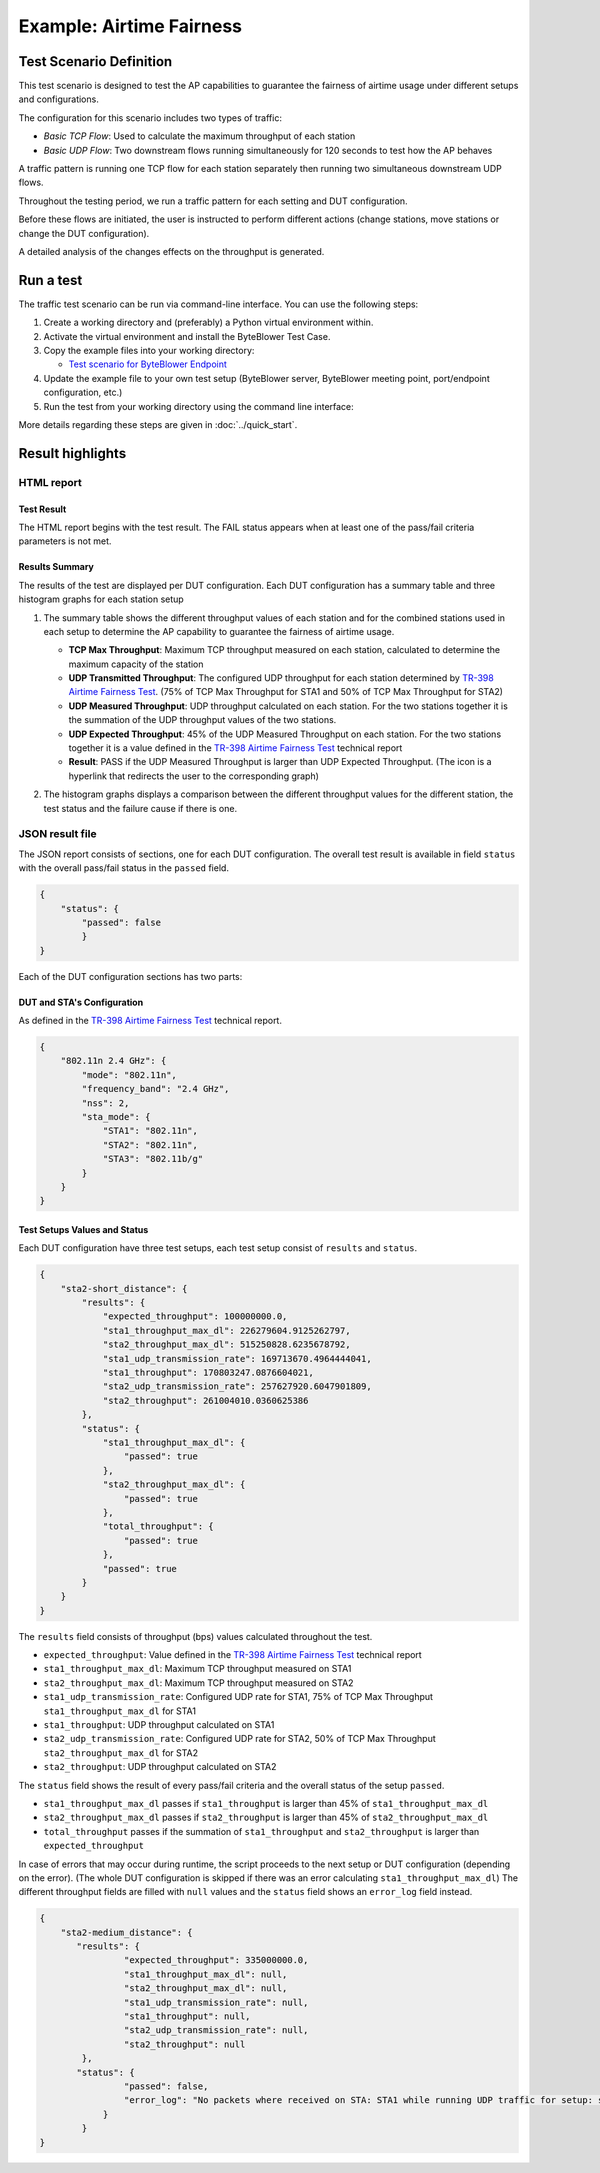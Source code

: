 ****************************
Example: Airtime Fairness
****************************


Test Scenario Definition
========================

This test scenario is designed to test the AP capabilities 
to guarantee the fairness of airtime usage under different setups and configurations.

The configuration for this scenario includes two types of traffic:

- *Basic TCP Flow*: Used to calculate the maximum throughput of each station  
- *Basic UDP Flow*: Two downstream flows running simultaneously for 120 seconds to test
  how the AP behaves

A traffic pattern is running one TCP flow for each station separately 
then running two simultaneous downstream UDP flows.

Throughout the testing period, we run a traffic pattern
for each setting and DUT configuration.

Before these flows are initiated, the user is instructed to perform different actions
(change stations, move stations or change the DUT configuration).

A detailed analysis of the changes effects on the throughput is generated.

Run a test
==========

The traffic test scenario can be run via command-line interface.
You can use the following steps:

#. Create a working directory and (preferably) a Python virtual environment
   within.
#. Activate the virtual environment and install the ByteBlower Test Case.
#. Copy the example files into your working directory:

   - `Test scenario for ByteBlower Endpoint <../json/airtime-fairness/endpoint/tr_398.json>`_

#. Update the example file to your own test setup (ByteBlower server,
   ByteBlower meeting point, port/endpoint configuration, etc.)
#. Run the test from your working directory using the command line interface:

   .. tabs::

      .. group-tab:: As a command-line script

         .. code-block:: shell

            byteblower-test-cases-tr-398-airtime-fairness

      .. group-tab:: As a Python module

         .. code-block:: shell

            python -m byteblower.test-cases-tr-398-airtime-fairness

More details regarding these steps are given in :doc:`../quick_start`.


.. _report_example:

Result highlights
=================
.. _TR-398: https://www.broadband-forum.org/pdfs/tr-398-3-0-0.pdf
.. _Airtime Fairness Test: https://www.broadband-forum.org/pdfs/tr-398-3-0-0.pdf#page=39&zoom=100,84,750

HTML report
-----------


Test Result
^^^^^^^^^^^
The HTML report begins with the test result. The FAIL status
appears when at least one of the pass/fail criteria parameters is not met.

.. image:: ../images/html_report_pass_fail.png

Results Summary
^^^^^^^^^^^^^^^
The results of the test are displayed per DUT configuration. 
Each DUT configuration has a summary table and three histogram graphs for each station setup

#. The summary table shows the different throughput values of each station and for the combined
   stations used in each setup to determine the AP capability to guarantee the fairness of airtime usage.
   
   .. image:: ../images/html_report_table.png
   
   - **TCP Max Throughput**: Maximum TCP throughput measured on each station,
     calculated to determine the maximum capacity of the station
   - **UDP Transmitted Throughput**: The configured UDP throughput for each station
     determined by `TR-398`_ `Airtime Fairness Test`_.
     (75% of TCP Max Throughput for STA1 and 50% of TCP Max Throughput for STA2)
   - **UDP Measured Throughput**: UDP throughput calculated on each station.
     For the two stations together it is the summation of the UDP throughput values 
     of the two stations.
   - **UDP Expected Throughput**: 45% of the UDP Measured Throughput on each station.
     For the two stations together it is a value defined  
     in the `TR-398`_ `Airtime Fairness Test`_ technical report
   - **Result**: PASS if the UDP Measured Throughput is larger than UDP Expected Throughput.
     (The icon is a hyperlink that redirects the user to the corresponding graph)
       

#. The histogram graphs displays a comparison between the different throughput values
   for the different station, the test status and the failure cause if there is one.

   .. image:: ../images/html_report_graph.png


JSON result file
----------------

The JSON report consists of sections, one for each DUT configuration. 
The overall test result is available in field ``status`` with the overall pass/fail status
in the ``passed`` field.

.. code-block:: json
    
    {
        "status": {
            "passed": false
            }
    }

Each of the DUT configuration sections has two parts:

DUT and STA's Configuration
^^^^^^^^^^^^^^^^^^^^^^^^^^^
As defined in the `TR-398`_ `Airtime Fairness Test`_ technical report.

.. code-block:: json

    {
        "802.11n 2.4 GHz": {
            "mode": "802.11n",
            "frequency_band": "2.4 GHz",
            "nss": 2,
            "sta_mode": {
                "STA1": "802.11n",
                "STA2": "802.11n",
                "STA3": "802.11b/g"
            }
        }
    }



Test Setups Values and Status
^^^^^^^^^^^^^^^^^^^^^^^^^^^^^
Each DUT configuration have three test setups, each test setup consist of  ``results``
and  ``status``.

.. code-block:: json

    {
        "sta2-short_distance": {
            "results": {
                "expected_throughput": 100000000.0,
                "sta1_throughput_max_dl": 226279604.9125262797,
                "sta2_throughput_max_dl": 515250828.6235678792,
                "sta1_udp_transmission_rate": 169713670.4964444041,
                "sta1_throughput": 170803247.0876604021,
                "sta2_udp_transmission_rate": 257627920.6047901809,
                "sta2_throughput": 261004010.0360625386
            },
            "status": {
                "sta1_throughput_max_dl": {
                    "passed": true
                },
                "sta2_throughput_max_dl": {
                    "passed": true
                },
                "total_throughput": {
                    "passed": true
                },
                "passed": true
            }
        }
    }

The ``results`` field consists of throughput (bps) values calculated throughout the test.

- ``expected_throughput``: Value defined in the `TR-398`_ `Airtime Fairness Test`_ technical report
- ``sta1_throughput_max_dl``: Maximum TCP throughput measured on STA1
- ``sta2_throughput_max_dl``: Maximum TCP throughput measured on STA2
- ``sta1_udp_transmission_rate``: Configured UDP rate for STA1, 75% of TCP Max Throughput ``sta1_throughput_max_dl`` for STA1
- ``sta1_throughput``: UDP throughput calculated on STA1
- ``sta2_udp_transmission_rate``: Configured UDP rate for STA2, 50% of TCP Max Throughput ``sta2_throughput_max_dl`` for STA2
- ``sta2_throughput``: UDP throughput calculated on STA2

The ``status`` field shows the result of every pass/fail criteria and the overall status of the setup ``passed``.

- ``sta1_throughput_max_dl`` passes if ``sta1_throughput`` is larger than 45% of ``sta1_throughput_max_dl``
- ``sta2_throughput_max_dl`` passes if ``sta2_throughput`` is larger than 45% of ``sta2_throughput_max_dl``
- ``total_throughput`` passes if the summation of ``sta1_throughput`` and ``sta2_throughput`` is larger than  ``expected_throughput``

In case of errors that may occur during runtime, the script proceeds to the next setup
or DUT configuration (depending on the error).
(The whole DUT configuration is skipped if there was an error calculating 
``sta1_throughput_max_dl``) 
The different throughput fields are filled with ``null`` values  
and the ``status`` field shows an ``error_log`` field instead.

.. code-block:: json

    {
        "sta2-medium_distance": {
           "results": {
                    "expected_throughput": 335000000.0,
                    "sta1_throughput_max_dl": null,
                    "sta2_throughput_max_dl": null,
                    "sta1_udp_transmission_rate": null,
                    "sta1_throughput": null,
                    "sta2_udp_transmission_rate": null,
                    "sta2_throughput": null
            },
           "status": {
                    "passed": false,
                    "error_log": "No packets where received on STA: STA1 while running UDP traffic for setup: sta3-short_distance"
                }
            }
    }